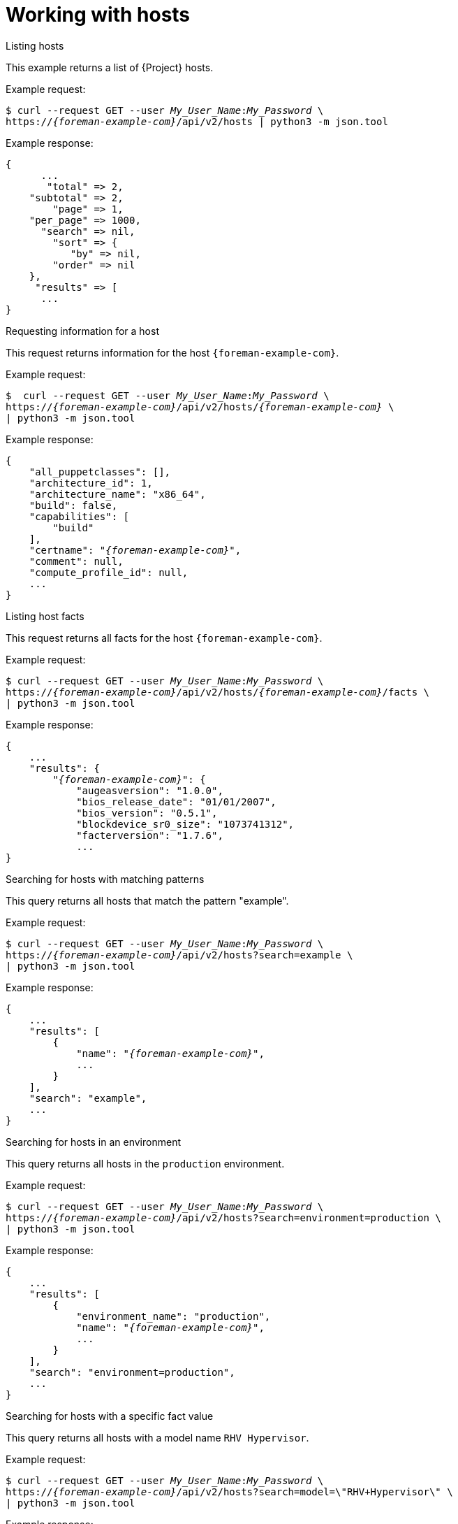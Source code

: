 [id="working-with-hosts"]
= Working with hosts

.Listing hosts

This example returns a list of {Project} hosts.

Example request:
[options="nowrap", subs="+quotes,attributes"]
----
$ curl --request GET --user _My_User_Name_:__My_Password__ \
https://_{foreman-example-com}_/api/v2/hosts | python3 -m json.tool
----

Example response:
[options="nowrap", subs="+quotes,attributes"]
----
{
      ...
       "total" => 2,
    "subtotal" => 2,
        "page" => 1,
    "per_page" => 1000,
      "search" => nil,
        "sort" => {
           "by" => nil,
        "order" => nil
    },
     "results" => [
      ...
}
----

.Requesting information for a host

This request returns information for the host `{foreman-example-com}`.

Example request:
[options="nowrap", subs="+quotes,attributes"]
----
$  curl --request GET --user _My_User_Name_:__My_Password__ \
https://_{foreman-example-com}_/api/v2/hosts/_{foreman-example-com}_ \
| python3 -m json.tool
----

Example response:
[options="nowrap", subs="+quotes,attributes"]
----
{
    "all_puppetclasses": [],
    "architecture_id": 1,
    "architecture_name": "x86_64",
    "build": false,
    "capabilities": [
        "build"
    ],
    "certname": "_{foreman-example-com}_",
    "comment": null,
    "compute_profile_id": null,
    ...
}
----

.Listing host facts

This request returns all facts for the host `{foreman-example-com}`.

Example request:
[options="nowrap", subs="+quotes,attributes"]
----
$ curl --request GET --user _My_User_Name_:__My_Password__ \
https://_{foreman-example-com}_/api/v2/hosts/_{foreman-example-com}_/facts \
| python3 -m json.tool
----

Example response:
[options="nowrap", subs="+quotes,attributes"]
----
{
    ...
    "results": {
        "_{foreman-example-com}_": {
            "augeasversion": "1.0.0",
            "bios_release_date": "01/01/2007",
            "bios_version": "0.5.1",
            "blockdevice_sr0_size": "1073741312",
            "facterversion": "1.7.6",
            ...
}
----

.Searching for hosts with matching patterns

This query returns all hosts that match the pattern "example".

Example request:
[options="nowrap", subs="+quotes,attributes"]
----
$ curl --request GET --user _My_User_Name_:__My_Password__ \
https://_{foreman-example-com}_/api/v2/hosts?search=example \
| python3 -m json.tool
----

Example response:
[options="nowrap", subs="+quotes,attributes"]
----
{
    ...
    "results": [
        {
            "name": "_{foreman-example-com}_",
            ...
        }
    ],
    "search": "example",
    ...
}
----

.Searching for hosts in an environment

This query returns all hosts in the `production` environment.

Example request:
[options="nowrap", subs="+quotes,attributes"]
----
$ curl --request GET --user _My_User_Name_:__My_Password__ \
https://_{foreman-example-com}_/api/v2/hosts?search=environment=production \
| python3 -m json.tool
----

Example response:
[options="nowrap", subs="+quotes,attributes"]
----
{
    ...
    "results": [
        {
            "environment_name": "production",
            "name": "_{foreman-example-com}_",
            ...
        }
    ],
    "search": "environment=production",
    ...
}
----

.Searching for hosts with a specific fact value

This query returns all hosts with a model name `RHV Hypervisor`.

Example request:
[options="nowrap", subs="+quotes,attributes"]
----
$ curl --request GET --user _My_User_Name_:__My_Password__ \
https://_{foreman-example-com}_/api/v2/hosts?search=model=\"RHV+Hypervisor\" \
| python3 -m json.tool
----

Example response:
[options="nowrap", subs="+quotes,attributes"]
----
{
    ...
    "results": [
        {
            "model_id": 1,
            "model_name": "RHV Hypervisor",
            "name": "_{foreman-example-com}_",
            ...
        }
    ],
    "search": "model=\"RHV Hypervisor\"",
    ...
}
----

.Deleting a host

This request deletes a host with a name _host1.example.com_.

Example request:
[options="nowrap", subs="+quotes,attributes"]
----
$ curl --request DELETE --user _My_User_Name_:__My_Password__ \
https://_{foreman-example-com}_/api/v2/hosts/_host1.example.com_ \
| python3 -m json.tool
----

.Downloading a full-host boot disk image

This request downloads a full boot disk image for a host by its ID.

Example request:
[options="nowrap", subs="+quotes,attributes"]
----
$ curl --request GET --user _My_User_Name_:__My_Password__ \
https://_{foreman-example-com}_/api/bootdisk/hosts/_host_ID_?full=true \
--output _image_.iso
----
